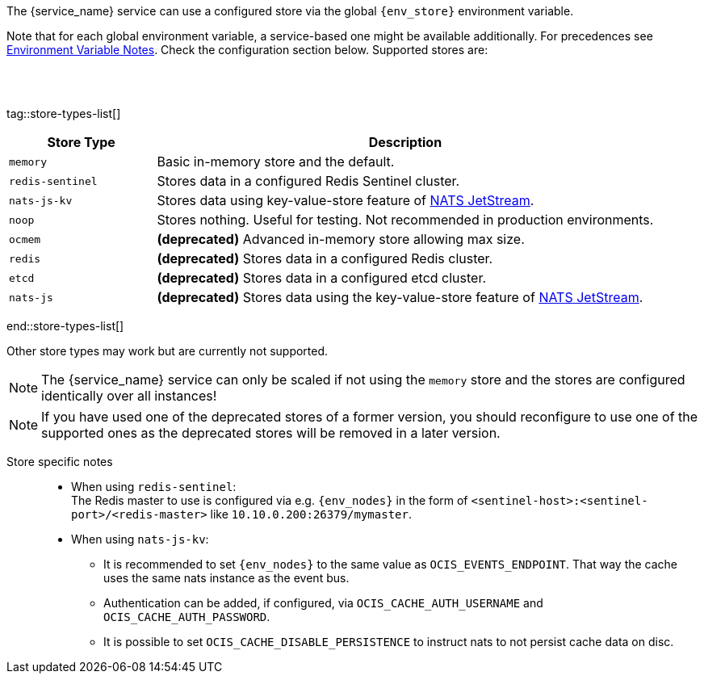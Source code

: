 ////
This partial contains the commonly used list of cache stores plus notes.
It is used as partial so when there is a change, we only need to do it in one place
////

ifdef::is_cache[]
:env_store: OCIS_CACHE_STORE
:env_nodes: OCIS_CACHE_STORE_NODES
endif::is_cache[]

ifdef::is_stat[]
:env_store: OCIS_PERSISTENT_STORE
:env_nodes: OCIS_PERSISTENT_STORE_NODES
endif::is_stat[]

The {service_name} service can use a configured store via the global `{env_store}` environment variable.

Note that for each global environment variable, a service-based one might be available additionally. For precedences see xref:deployment/services/env-var-note.adoc[Environment Variable Notes]. Check the configuration section below. Supported stores are:

{empty} +
{empty} +

tag::store-types-list[]

[width=100%,cols="25%,85%",options=header]
|===
| Store Type
| Description

| `memory`
| Basic in-memory store and the default.

| `redis-sentinel`
| Stores data in a configured Redis Sentinel cluster.

| `nats-js-kv`
| Stores data using key-value-store feature of https://docs.nats.io/nats-concepts/jetstream/key-value-store[NATS JetStream].

| `noop`
| Stores nothing. Useful for testing. Not recommended in production environments.

| `ocmem`
| *(deprecated)* Advanced in-memory store allowing max size.

| `redis`
| *(deprecated)* Stores data in a configured Redis cluster.

| `etcd`
| *(deprecated)* Stores data in a configured etcd cluster.

| `nats-js`
| *(deprecated)* Stores data using the key-value-store feature of https://docs.nats.io/nats-concepts/jetstream/key-value-store[NATS JetStream].
|===

end::store-types-list[]

Other store types may work but are currently not supported.

NOTE: The {service_name} service can only be scaled if not using the `memory` store and the stores are configured identically over all instances!

NOTE: If you have used one of the deprecated stores of a former version, you should reconfigure to use one of the supported ones as the deprecated stores will be removed in a later version.

Store specific notes::
+
--
* When using `redis-sentinel`: +
The Redis master to use is configured via e.g. `{env_nodes}` in the form of `<sentinel-host>:<sentinel-port>/<redis-master>` like `10.10.0.200:26379/mymaster`.

* When using `nats-js-kv`: +
** It is recommended to set `{env_nodes}` to the same value as `OCIS_EVENTS_ENDPOINT`. That way the cache uses the same nats instance as the event bus.
** Authentication can be added, if configured, via `OCIS_CACHE_AUTH_USERNAME` and `OCIS_CACHE_AUTH_PASSWORD`.
** It is possible to set `OCIS_CACHE_DISABLE_PERSISTENCE` to instruct nats to not persist cache data on disc.
--
